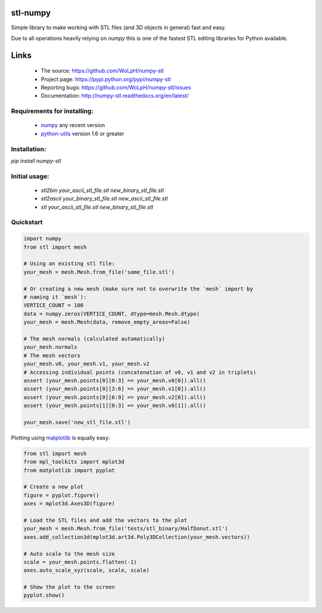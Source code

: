 stl-numpy
------------------------------------------------------------------------------

Simple library to make working with STL files (and 3D objects in general) fast
and easy.

Due to all operations heavily relying on `numpy` this is one of the fastest
STL editing libraries for Python available.

Links
-----

 - The source: https://github.com/WoLpH/numpy-stl
 - Project page: https://pypi.python.org/pypi/numpy-stl
 - Reporting bugs: https://github.com/WoLpH/numpy-stl/issues
 - Documentation: http://numpy-stl.readthedocs.org/en/latest/

Requirements for installing:
==============================================================================

 - `numpy`_ any recent version
 - `python-utils`_ version 1.6 or greater

Installation:
==============================================================================

`pip install numpy-stl`

Initial usage:
==============================================================================

 - `stl2bin your_ascii_stl_file.stl new_binary_stl_file.stl`
 - `stl2ascii your_binary_stl_file.stl new_ascii_stl_file.stl`
 - `stl your_ascii_stl_file.stl new_binary_stl_file.stl`

Quickstart
==============================================================================

.. code-block:: python

   import numpy
   from stl import mesh

   # Using an existing stl file:
   your_mesh = mesh.Mesh.from_file('some_file.stl')

   # Or creating a new mesh (make sure not to overwrite the `mesh` import by
   # naming it `mesh`):
   VERTICE_COUNT = 100
   data = numpy.zeros(VERTICE_COUNT, dtype=mesh.Mesh.dtype)
   your_mesh = mesh.Mesh(data, remove_empty_areas=False)

   # The mesh normals (calculated automatically)
   your_mesh.normals
   # The mesh vectors
   your_mesh.v0, your_mesh.v1, your_mesh.v2
   # Accessing individual points (concatenation of v0, v1 and v2 in triplets)
   assert (your_mesh.points[0][0:3] == your_mesh.v0[0]).all()
   assert (your_mesh.points[0][3:6] == your_mesh.v1[0]).all()
   assert (your_mesh.points[0][6:9] == your_mesh.v2[0]).all()
   assert (your_mesh.points[1][0:3] == your_mesh.v0[1]).all()

   your_mesh.save('new_stl_file.stl')

Plotting using `matplotlib`_ is equally easy:

.. code-block:: python

    from stl import mesh
    from mpl_toolkits import mplot3d
    from matplotlib import pyplot

    # Create a new plot
    figure = pyplot.figure()
    axes = mplot3d.Axes3D(figure)

    # Load the STL files and add the vectors to the plot
    your_mesh = mesh.Mesh.from_file('tests/stl_binary/HalfDonut.stl')
    axes.add_collection3d(mplot3d.art3d.Poly3DCollection(your_mesh.vectors))

    # Auto scale to the mesh size
    scale = your_mesh.points.flatten(-1)
    axes.auto_scale_xyz(scale, scale, scale)

    # Show the plot to the screen
    pyplot.show()

.. _numpy: http://numpy.org/
.. _matplotlib: http://matplotlib.org/
.. _python-utils: https://github.com/WoLpH/python-utils 

